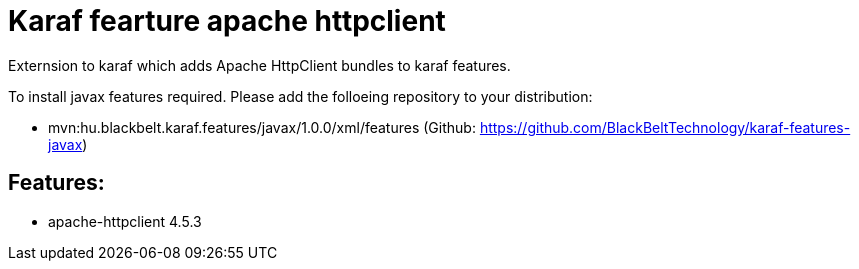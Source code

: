 # Karaf fearture apache httpclient

Externsion to karaf which adds Apache HttpClient bundles to karaf features.

To install javax features required. Please add the folloeing repository to your distribution: 

- mvn:hu.blackbelt.karaf.features/javax/1.0.0/xml/features (Github: https://github.com/BlackBeltTechnology/karaf-features-javax)

## Features:

- apache-httpclient 4.5.3

